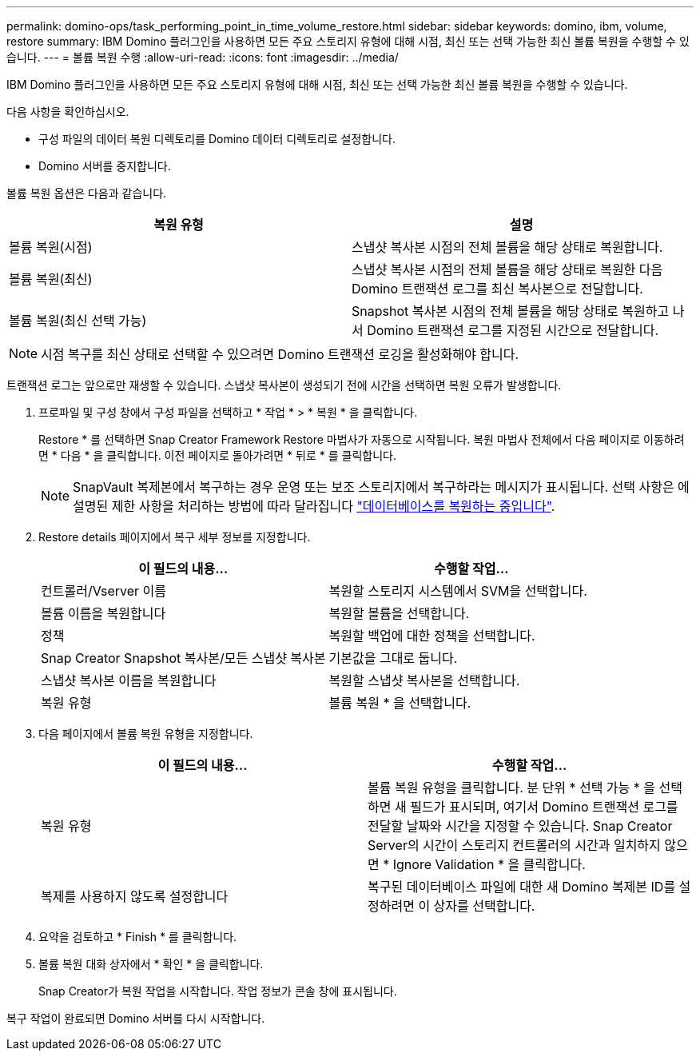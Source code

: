 ---
permalink: domino-ops/task_performing_point_in_time_volume_restore.html 
sidebar: sidebar 
keywords: domino, ibm, volume, restore 
summary: IBM Domino 플러그인을 사용하면 모든 주요 스토리지 유형에 대해 시점, 최신 또는 선택 가능한 최신 볼륨 복원을 수행할 수 있습니다. 
---
= 볼륨 복원 수행
:allow-uri-read: 
:icons: font
:imagesdir: ../media/


[role="lead"]
IBM Domino 플러그인을 사용하면 모든 주요 스토리지 유형에 대해 시점, 최신 또는 선택 가능한 최신 볼륨 복원을 수행할 수 있습니다.

다음 사항을 확인하십시오.

* 구성 파일의 데이터 복원 디렉토리를 Domino 데이터 디렉토리로 설정합니다.
* Domino 서버를 중지합니다.


볼륨 복원 옵션은 다음과 같습니다.

|===
| 복원 유형 | 설명 


 a| 
볼륨 복원(시점)
 a| 
스냅샷 복사본 시점의 전체 볼륨을 해당 상태로 복원합니다.



 a| 
볼륨 복원(최신)
 a| 
스냅샷 복사본 시점의 전체 볼륨을 해당 상태로 복원한 다음 Domino 트랜잭션 로그를 최신 복사본으로 전달합니다.



 a| 
볼륨 복원(최신 선택 가능)
 a| 
Snapshot 복사본 시점의 전체 볼륨을 해당 상태로 복원하고 나서 Domino 트랜잭션 로그를 지정된 시간으로 전달합니다.

|===

NOTE: 시점 복구를 최신 상태로 선택할 수 있으려면 Domino 트랜잭션 로깅을 활성화해야 합니다.

트랜잭션 로그는 앞으로만 재생할 수 있습니다. 스냅샷 복사본이 생성되기 전에 시간을 선택하면 복원 오류가 발생합니다.

. 프로파일 및 구성 창에서 구성 파일을 선택하고 * 작업 * > * 복원 * 을 클릭합니다.
+
Restore * 를 선택하면 Snap Creator Framework Restore 마법사가 자동으로 시작됩니다. 복원 마법사 전체에서 다음 페이지로 이동하려면 * 다음 * 을 클릭합니다. 이전 페이지로 돌아가려면 * 뒤로 * 를 클릭합니다.

+

NOTE: SnapVault 복제본에서 복구하는 경우 운영 또는 보조 스토리지에서 복구하라는 메시지가 표시됩니다. 선택 사항은 에 설명된 제한 사항을 처리하는 방법에 따라 달라집니다 link:concept_domino_database_restore_overview.html["데이터베이스를 복원하는 중입니다"].

. Restore details 페이지에서 복구 세부 정보를 지정합니다.
+
|===
| 이 필드의 내용... | 수행할 작업... 


 a| 
컨트롤러/Vserver 이름
 a| 
복원할 스토리지 시스템에서 SVM을 선택합니다.



 a| 
볼륨 이름을 복원합니다
 a| 
복원할 볼륨을 선택합니다.



 a| 
정책
 a| 
복원할 백업에 대한 정책을 선택합니다.



 a| 
Snap Creator Snapshot 복사본/모든 스냅샷 복사본
 a| 
기본값을 그대로 둡니다.



 a| 
스냅샷 복사본 이름을 복원합니다
 a| 
복원할 스냅샷 복사본을 선택합니다.



 a| 
복원 유형
 a| 
볼륨 복원 * 을 선택합니다.

|===
. 다음 페이지에서 볼륨 복원 유형을 지정합니다.
+
|===
| 이 필드의 내용... | 수행할 작업... 


 a| 
복원 유형
 a| 
볼륨 복원 유형을 클릭합니다. 분 단위 * 선택 가능 * 을 선택하면 새 필드가 표시되며, 여기서 Domino 트랜잭션 로그를 전달할 날짜와 시간을 지정할 수 있습니다. Snap Creator Server의 시간이 스토리지 컨트롤러의 시간과 일치하지 않으면 * Ignore Validation * 을 클릭합니다.



 a| 
복제를 사용하지 않도록 설정합니다
 a| 
복구된 데이터베이스 파일에 대한 새 Domino 복제본 ID를 설정하려면 이 상자를 선택합니다.

|===
. 요약을 검토하고 * Finish * 를 클릭합니다.
. 볼륨 복원 대화 상자에서 * 확인 * 을 클릭합니다.
+
Snap Creator가 복원 작업을 시작합니다. 작업 정보가 콘솔 창에 표시됩니다.



복구 작업이 완료되면 Domino 서버를 다시 시작합니다.
